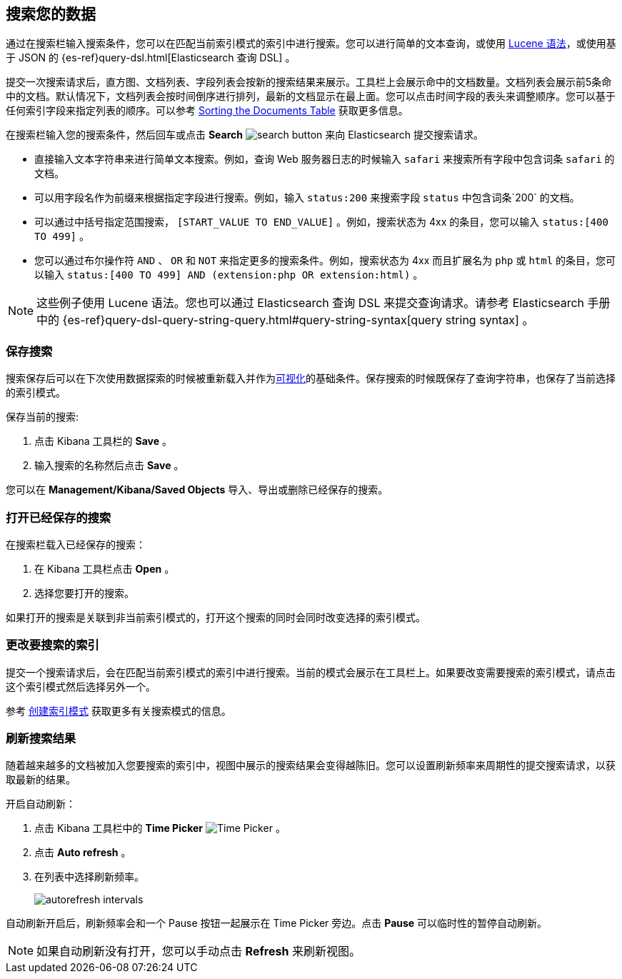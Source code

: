 [[search]]
== 搜索您的数据
通过在搜索栏输入搜索条件，您可以在匹配当前索引模式的索引中进行搜索。您可以进行简单的文本查询，或使用 https://lucene.apache.org/core/2_9_4/queryparsersyntax.html[Lucene 语法]，或使用基于 JSON 的 {es-ref}query-dsl.html[Elasticsearch
查询 DSL] 。

提交一次搜索请求后，直方图、文档列表、字段列表会按新的搜索结果来展示。工具栏上会展示命中的文档数量。文档列表会展示前5条命中的文档。默认情况下，文档列表会按时间倒序进行排列，最新的文档显示在最上面。您可以点击时间字段的表头来调整顺序。您可以基于任何索引字段来指定列表的顺序。可以参考 <<sorting,
Sorting the Documents Table>> 获取更多信息。

在搜索栏输入您的搜索条件，然后回车或点击 *Search* image:images/search-button.jpg[] 来向 Elasticsearch 提交搜索请求。

* 直接输入文本字符串来进行简单文本搜索。例如，查询 Web 服务器日志的时候输入 `safari` 来搜索所有字段中包含词条 `safari` 的文档。

* 可以用字段名作为前缀来根据指定字段进行搜索。例如，输入 `status:200` 来搜索字段 `status` 中包含词条`200` 的文档。

* 可以通过中括号指定范围搜索，
`[START_VALUE TO END_VALUE]` 。例如，搜索状态为 4xx 的条目，您可以输入 `status:[400 TO 499]` 。

* 您可以通过布尔操作符 `AND` 、 `OR` 和 `NOT` 来指定更多的搜索条件。例如，搜索状态为 4xx 而且扩展名为 `php` 或 `html` 的条目，您可以输入 `status:[400 TO
499] AND (extension:php OR extension:html)` 。

NOTE: 这些例子使用 Lucene 语法。您也可以通过 Elasticsearch 查询 DSL 来提交查询请求。请参考 Elasticsearch 手册中的 {es-ref}query-dsl-query-string-query.html#query-string-syntax[query string syntax] 。

[float]
[[save-search]]
=== 保存搜索
搜索保存后可以在下次使用数据探索的时候被重新载入并作为<<visualize, 可视化>>的基础条件。保存搜索的时候既保存了查询字符串，也保存了当前选择的索引模式。

保存当前的搜索:

. 点击 Kibana 工具栏的 *Save* 。
. 输入搜索的名称然后点击 *Save* 。

您可以在 *Management/Kibana/Saved Objects* 导入、导出或删除已经保存的搜索。

[float]
[[load-search]]
=== 打开已经保存的搜索
在搜索栏载入已经保存的搜索：

. 在 Kibana 工具栏点击 *Open* 。
. 选择您要打开的搜索。

如果打开的搜索是关联到非当前索引模式的，打开这个搜索的同时会同时改变选择的索引模式。

[float]
[[select-pattern]]
=== 更改要搜索的索引
提交一个搜索请求后，会在匹配当前索引模式的索引中进行搜索。当前的模式会展示在工具栏上。如果要改变需要搜索的索引模式，请点击这个索引模式然后选择另外一个。

参考 <<settings-create-pattern,
创建索引模式>> 获取更多有关搜索模式的信息。

[float]
[[autorefresh]]
=== 刷新搜索结果
随着越来越多的文档被加入您要搜索的索引中，视图中展示的搜索结果会变得越陈旧。您可以设置刷新频率来周期性的提交搜索请求，以获取最新的结果。  

开启自动刷新：

. 点击 Kibana 工具栏中的 *Time Picker* image:images/time-picker.jpg[Time Picker] 。
. 点击 *Auto refresh* 。 
. 在列表中选择刷新频率。
+
image::images/autorefresh-intervals.png[]

自动刷新开启后，刷新频率会和一个 Pause 按钮一起展示在 Time Picker 旁边。点击 *Pause* 可以临时性的暂停自动刷新。

NOTE: 如果自动刷新没有打开，您可以手动点击 *Refresh* 来刷新视图。


